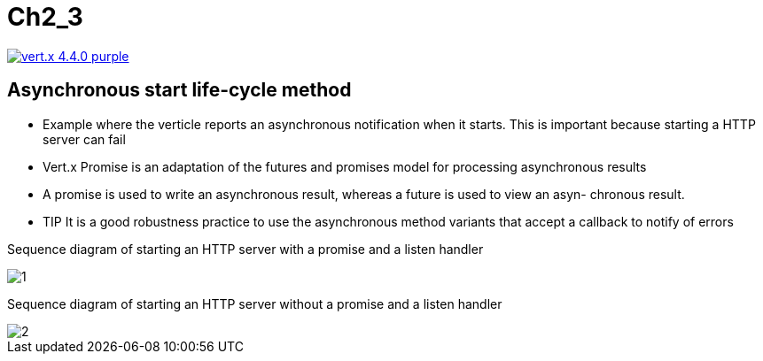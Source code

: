 = Ch2_3

image:https://img.shields.io/badge/vert.x-4.4.0-purple.svg[link="https://vertx.io"]



== Asynchronous start life-cycle method

* Example where the verticle reports an asynchronous notification when it starts. This is important because starting a HTTP server can fail

* Vert.x Promise  is  an adaptation  of  the futures  and  promises  model  for  processing  asynchronous  results

* A promise is used to write an asynchronous result, whereas a future is used to view an asyn- chronous result.

* TIP It is a good robustness practice to use the asynchronous method variants that accept a callback to notify of errors

Sequence diagram of starting an HTTP server with a promise and a listen handler

image::1.PNG[]

Sequence diagram of starting an HTTP server without a promise and a listen handler

image::2.PNG[]